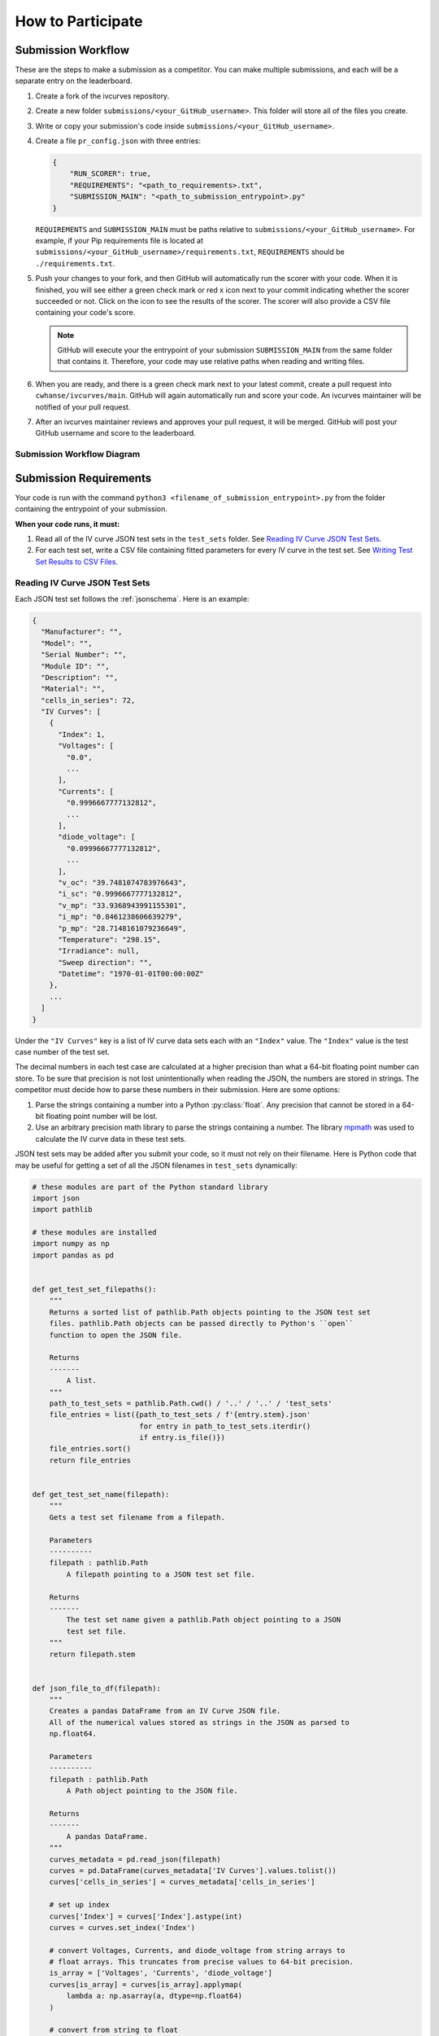 .. _participating:


How to Participate
==================


Submission Workflow
-------------------

These are the steps to make a submission as a competitor.
You can make multiple submissions, and each will be a separate entry on the leaderboard.

#. Create a fork of the ivcurves repository.
#. Create a new folder ``submissions/<your_GitHub_username>``.
   This folder will store all of the files you create.
#. Write or copy your submission's code inside ``submissions/<your_GitHub_username>``.
#. Create a file ``pr_config.json`` with three entries:

   .. code-block:: json

      {
          "RUN_SCORER": true,
          "REQUIREMENTS": "<path_to_requirements>.txt",
          "SUBMISSION_MAIN": "<path_to_submission_entrypoint>.py"
      }

   ``REQUIREMENTS`` and ``SUBMISSION_MAIN`` must be paths relative to ``submissions/<your_GitHub_username>``.
   For example, if your Pip requirements file is located at ``submissions/<your_GitHub_username>/requirements.txt``, ``REQUIREMENTS`` should be ``./requirements.txt``.
#. Push your changes to your fork, and then GitHub will automatically run the scorer with your code.
   When it is finished, you will see either a green check mark or red x icon next to your commit indicating whether the scorer succeeded or not.
   Click on the icon  to see the results of the scorer.
   The scorer will also provide a CSV file containing your code's score.

   .. note::
      GitHub will execute your the entrypoint of your submission ``SUBMISSION_MAIN`` from the same folder that contains it.
      Therefore, your code may use relative paths when reading and writing files.

#. When you are ready, and there is a green check mark next to your latest commit, create a pull request into ``cwhanse/ivcurves/main``.
   GitHub will again automatically run and score your code.
   An ivcurves maintainer will be notified of your pull request.
#. After an ivcurves maintainer reviews and approves your pull request, it will be merged.
   GitHub will post your GitHub username and score to the leaderboard.

Submission Workflow Diagram
^^^^^^^^^^^^^^^^^^^^^^^^^^^

.. mermaid::

   sequenceDiagram
       participant Competitor
       participant GitHub Actions
       participant ivcurves Maintainer

       activate Competitor
       Note over Competitor: Forks ivcurves repository.
       Note over Competitor: Creates folder submissions/<your_GitHub_username> to put their files into.
       Note over Competitor: Creates pr_config.json.
       Note over Competitor: Writes code for submission.

       Competitor->>GitHub Actions: Pushes code to fork on GitHub
       deactivate Competitor
       activate GitHub Actions
       Note over GitHub Actions: Reads pr_config.json and scores submission.
       GitHub Actions->>Competitor: Reports results with CSV of scores
       deactivate GitHub Actions

       Competitor->>GitHub Actions: Creates pull request
       activate GitHub Actions
       Note over GitHub Actions: Reads pr_config.json and scores submission code.
       GitHub Actions->>Competitor: Reports results with CSV of scores
       GitHub Actions->>ivcurves Maintainer: Notifies of pull request
       deactivate GitHub Actions
       activate ivcurves Maintainer
       Note over ivcurves Maintainer: Reviews pull request.
       ivcurves Maintainer->>GitHub Actions: Merges competitor's pull request
       activate GitHub Actions
       deactivate ivcurves Maintainer
       GitHub Actions->>Competitor: Notifies of pull request merge
       Note over GitHub Actions: Records submission's score in database.
       Note over GitHub Actions: Updates leaderboard and submission documentation.
       deactivate GitHub Actions


Submission Requirements
-----------------------

Your code is run with the command ``python3 <filename_of_submission_entrypoint>.py`` from the folder containing the entrypoint of your submission.

**When your code runs, it must:**

#. Read all of the IV curve JSON test sets in the ``test_sets`` folder. See `Reading IV Curve JSON Test Sets`_.
#. For each test set, write a CSV file containing fitted parameters for every IV curve in the test set. See `Writing Test Set Results to CSV Files`_.

Reading IV Curve JSON Test Sets
^^^^^^^^^^^^^^^^^^^^^^^^^^^^^^^

Each JSON test set follows the :ref:`jsonschema`.
Here is an example:

.. code-block::

  {
    "Manufacturer": "",
    "Model": "",
    "Serial Number": "",
    "Module ID": "",
    "Description": "",
    "Material": "",
    "cells_in_series": 72,
    "IV Curves": [
      {
        "Index": 1,
        "Voltages": [
          "0.0",
          ...
        ],
        "Currents": [
          "0.9996667777132812",
          ...
        ],
        "diode_voltage": [
          "0.09996667777132812",
          ...
        ],
        "v_oc": "39.7481074783976643",
        "i_sc": "0.9996667777132812",
        "v_mp": "33.9368943991155301",
        "i_mp": "0.8461238606639279",
        "p_mp": "28.7148161079236649",
        "Temperature": "298.15",
        "Irradiance": null,
        "Sweep direction": "",
        "Datetime": "1970-01-01T00:00:00Z"
      },
      ...
    ]
  }

Under the ``"IV Curves"`` key is a list of IV curve data sets each with an ``"Index"`` value.
The ``"Index"`` value is the test case number of the test set.

The decimal numbers in each test case are calculated at a higher precision than what a 64-bit floating point number can store.
To be sure that precision is not lost unintentionally when reading the JSON, the numbers are stored in strings.
The competitor must decide how to parse these numbers in their submission.
Here are some options:

#. Parse the strings containing a number into a Python :py:class:`float`.
   Any precision that cannot be stored in a 64-bit floating point number will be lost.
#. Use an arbitrary precision math library to parse the strings containing a number.
   The library `mpmath`_ was used to calculate the IV curve data in these test sets.

   .. _mpmath: https://mpmath.org/

JSON test sets may be added after you submit your code, so it must not rely on their filename.
Here is Python code that may be useful for getting a set of all the JSON filenames in ``test_sets`` dynamically:

.. code-block:: python

    # these modules are part of the Python standard library
    import json
    import pathlib

    # these modules are installed
    import numpy as np
    import pandas as pd


    def get_test_set_filepaths():
        """
        Returns a sorted list of pathlib.Path objects pointing to the JSON test set
        files. pathlib.Path objects can be passed directly to Python's ``open``
        function to open the JSON file.

        Returns
        -------
            A list.
        """
        path_to_test_sets = pathlib.Path.cwd() / '..' / '..' / 'test_sets'
        file_entries = list({path_to_test_sets / f'{entry.stem}.json'
                             for entry in path_to_test_sets.iterdir()
                             if entry.is_file()})
        file_entries.sort()
        return file_entries


    def get_test_set_name(filepath):
        """
        Gets a test set filename from a filepath.

        Parameters
        ----------
        filepath : pathlib.Path
            A filepath pointing to a JSON test set file.

        Returns
        -------
            The test set name given a pathlib.Path object pointing to a JSON
            test set file.
        """
        return filepath.stem


    def json_file_to_df(filepath):
        """
        Creates a pandas DataFrame from an IV Curve JSON file.
        All of the numerical values stored as strings in the JSON as parsed to
        np.float64.

        Parameters
        ----------
        filepath : pathlib.Path
            A Path object pointing to the JSON file.

        Returns
        -------
            A pandas DataFrame.
        """
        curves_metadata = pd.read_json(filepath)
        curves = pd.DataFrame(curves_metadata['IV Curves'].values.tolist())
        curves['cells_in_series'] = curves_metadata['cells_in_series']

        # set up index
        curves['Index'] = curves['Index'].astype(int)
        curves = curves.set_index('Index')

        # convert Voltages, Currents, and diode_voltage from string arrays to
        # float arrays. This truncates from precise values to 64-bit precision.
        is_array = ['Voltages', 'Currents', 'diode_voltage']
        curves[is_array] = curves[is_array].applymap(
            lambda a: np.asarray(a, dtype=np.float64)
        )

        # convert from string to float
        is_number = ['v_oc', 'i_sc', 'v_mp', 'i_mp', 'p_mp', 'Temperature']
        curves[is_number] = curves[is_number].applymap(np.float64)

        return curves


    def json_file_to_dict(filepath):
        """
        Returns a Python dict of the contents of a JSON file.

        Parameters
        ----------
        filepath : pathlib.Path
            The filepath pointing to a JSON file.

        Returns
        -------
            A Python dict.
        """
        with open(filepath, 'r') as file:
            return json.load(file)

Writing Test Set Results to CSV Files
^^^^^^^^^^^^^^^^^^^^^^^^^^^^^^^^^^^^^

For each JSON test set ``<test_set_name>.json`` in ``test_sets``, your code must write a CSV file ``<test_set_name>.csv`` **in the folder containing the entrypoint of your submission.**
Each CSV file must have these columns:

.. datatemplate:nodata::

  {{ make_list_table([
        'Index',
        'photocurrent',
        'saturation_current',
        'resistance_series',
        'resistance_shunt',
        'n',
        'cells_in_series'
     ],
     [['#','#','#','#','#','#','#']],
     title='<test_set_name>.csv')
  }}

The column ``n`` is the diode factor.

Each row of the CSV file will contain your fitted parameters for each test case in its corresponding test set.
The script that scores your submission will read your CSV file and use an arbitrary precision math library to parse your fitted parameters.

Testing Your Submission
-----------------------

The Python scripts used to score your submission are available for you to run locally.
For example, you may run ``ivcurves/compare_curves.py`` to score your fitted parameters for a test set.

To run ``ivcurves/compare_curves.py`` for all test sets, run the command

.. code-block:: bash

   python3 ivcurves/compare_curves.py folder/containing/your/CSV/files/ --csv-ouput-path folder/to/write/your/scores/

To run ``ivcurves/compare_curves.py`` for a single test set ``<test_set>.json``, run the command

.. code-block:: bash

   python3 ivcurves/compare_curves.py folder/containing/your/CSV/files/ --test-set <test_set> --csv-ouput-path folder/to/write/your/scores/
   # the file extension of the --test-set argument is NOT included

See the `Compare Curves documentation <reference/compare_curves.html>`_ for more information.

Documenting Your Submission
---------------------------

These steps will cover how to add documentation to your submission, and display it on the ivcurves Submissions page.
The ivcurves documentation uses numpy-sytle docstrings, so your module and function docstrings should follow that style.
In your docstrings, you may create links to external sites to help describe or contextualize your code using this Sphinx rst directive:

   .. code-block:: rst

      Link to an `external site`_.

      .. _external site: <url>

      ..
         Example:

      Link to `Sphinx documentation`_.

      .. _Sphinx documentation: https://www.sphinx-doc.org/en/master/usage/restructuredtext/basics.html#hyperlinks

After writing docstrings for your submission, you need to generate Sphinx .rst files for your submission using a command line program provided in ivcurves.
First, ensure that none of your submission's Python files are named ``index.py`` because ``index`` is reserved for the Sphinx documentation.
To generate the .rst files, run the command

   .. code-block:: bash

      python3 docs/sphinx/source/gen_submission_rst.py submissions/<your_GitHub_username>/pr_config.json

It will print out a file tree of the .rst files created.
The .rst files named after a Python file in your submission will have contents similar to

   .. code-block:: rst
      :emphasize-lines: 1

      <your_py_filename>
      ==================

      .. automodule:: submissions.<your_GitHub_username>.<your_py_filename>
         :members:

The highlighted line above is the title of the documentation page for that Python file.
You may change it, but make sure your entire title is underlined by the equal signs on the line below.
If you change the title of the documentation page for ``SUBMISSION_MAIN``, this title will be displayed on the leaderboard under the **Method Name** column.

